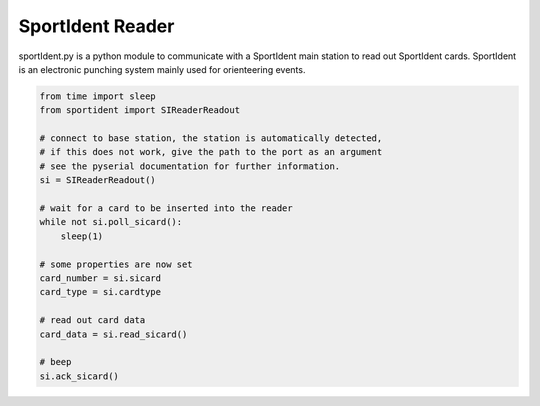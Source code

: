 
SportIdent Reader
=================


.. image:: https://api.travis-ci.org/sportorg/sireader.svg
   :target: https://travis-ci.org/sportorg/sireader
   :alt: Build Status


sportIdent.py is a python module to communicate with a SportIdent main station to read out SportIdent cards. 
SportIdent is an electronic punching system mainly used for orienteering events.

.. code-block:: python

   from time import sleep
   from sportident import SIReaderReadout

   # connect to base station, the station is automatically detected,
   # if this does not work, give the path to the port as an argument
   # see the pyserial documentation for further information.
   si = SIReaderReadout()

   # wait for a card to be inserted into the reader
   while not si.poll_sicard():
       sleep(1)

   # some properties are now set
   card_number = si.sicard
   card_type = si.cardtype

   # read out card data
   card_data = si.read_sicard()

   # beep
   si.ack_sicard()
